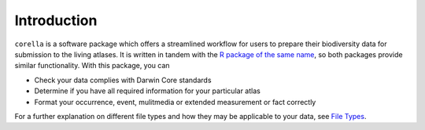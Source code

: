 .. _Introduction:

Introduction 
=================================

``corella`` is a software package which offers a streamlined workflow 
for users to prepare their biodiversity data for submission to the 
living atlases. It is written in tandem with the 
`R package of the same name <corella.ala.org.au/R>`_, so both packages 
provide similar functionality.  With this package, you can

- Check your data complies with Darwin Core standards
- Determine if you have all required information for your particular atlas
- Format your occurrence, event, mulitmedia or extended measurement or fact correctly

For a further explanation on different file types and how they may be applicable 
to your data, see `File Types <File_Types.html>`_.